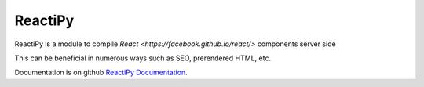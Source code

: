 ReactiPy
=======

ReactiPy is a module to compile  `React <https://facebook.github.io/react/>` components server side

This can be beneficial in numerous ways such as SEO, prerendered HTML, etc.

Documentation is on github `ReactiPy Documentation <https://github.com/logandhead/reactipy/>`_.

